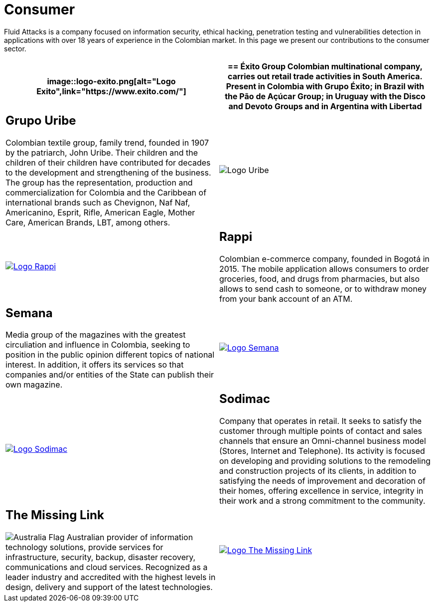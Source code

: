 :slug: customers/consumer/
:category: customers
:description: Fluid Attacks is a company focused on information security, ethical hacking, penetration testing and vulnerabilities detection in applications with over 18 years of experience in the Colombian market. In this page we present our contributions to the consumer sector.
:keywords: Fluid Attacks, Consumer, Information, Security, Pentesting, Ethical Hacking.
:translate: clientes/comercial/
:australia: image:../../images/icons/australia-flag.png[Australia Flag]

= Consumer

{description}

[role="comercial tb-alt"]
[cols=2, frame="none"]
|====
a|image::logo-exito.png[alt="Logo Exito",link="https://www.exito.com/"]

a|== Éxito Group
Colombian multinational company,
carries out retail trade activities in South America.
Present in Colombia with Grupo Éxito;
in Brazil with the Pão de Açúcar Group;
in Uruguay with the Disco and Devoto Groups
and in Argentina with Libertad

a|== Grupo Uribe

Colombian textile group, family trend,
founded in 1907 by the patriarch, John Uribe.
Their children and the children of their children have contributed for decades
to the development and strengthening of the business.
The group has the representation, production and commercialization
for Colombia and the Caribbean of international brands such as Chevignon,
Naf Naf, Americanino, Esprit, Rifle, American Eagle, Mother Care,
American Brands, LBT, among others.

a|image::logo-uribe.png[Logo Uribe]

a|image::logo-rappi.png[alt="Logo Rappi",link="https://www.rappi.com"]

a|== Rappi

Colombian e-commerce company, founded in Bogotá in 2015.
The mobile application allows consumers to order groceries,
food, and drugs from pharmacies,
but also allows to send cash to someone,
or to withdraw money from your bank account of an ATM.

a|== Semana
Media group of the magazines with the greatest circuliation
and influence in Colombia,
seeking to position in the public opinion different
topics of national interest.
In addition, it offers its services
so that companies and/or entities of the State
can publish their own magazine.

a|image::logo-semana.png[alt="Logo Semana",link="http://www.semana.com/"]

a|image::logo-sodimac.png[alt="Logo Sodimac",link="http://www.homecenter.com.co/homecenter-co/mashomecenter/nuestra-empresa"]

a|== Sodimac

Company that operates in retail.
It seeks to satisfy the customer through multiple points of contact
and sales channels that ensure an Omni-channel business model
(Stores, Internet and Telephone).
Its activity is focused on developing and providing solutions
to the remodeling and construction projects of its clients,
in addition to satisfying the needs of improvement
and decoration of their homes,
offering excellence in service, integrity in their work
and a strong commitment to the community.

a|== The Missing Link
{australia} Australian provider of information technology solutions,
provide services for infrastructure, security, backup,
disaster recovery, communications and cloud services.
Recognized as a leader industry
and accredited with the highest levels in design, delivery and support
of the latest technologies.

a|image::logo-tml.png[alt="Logo The Missing Link",link="https://www.themissinglink.com.au/"]

|=======
